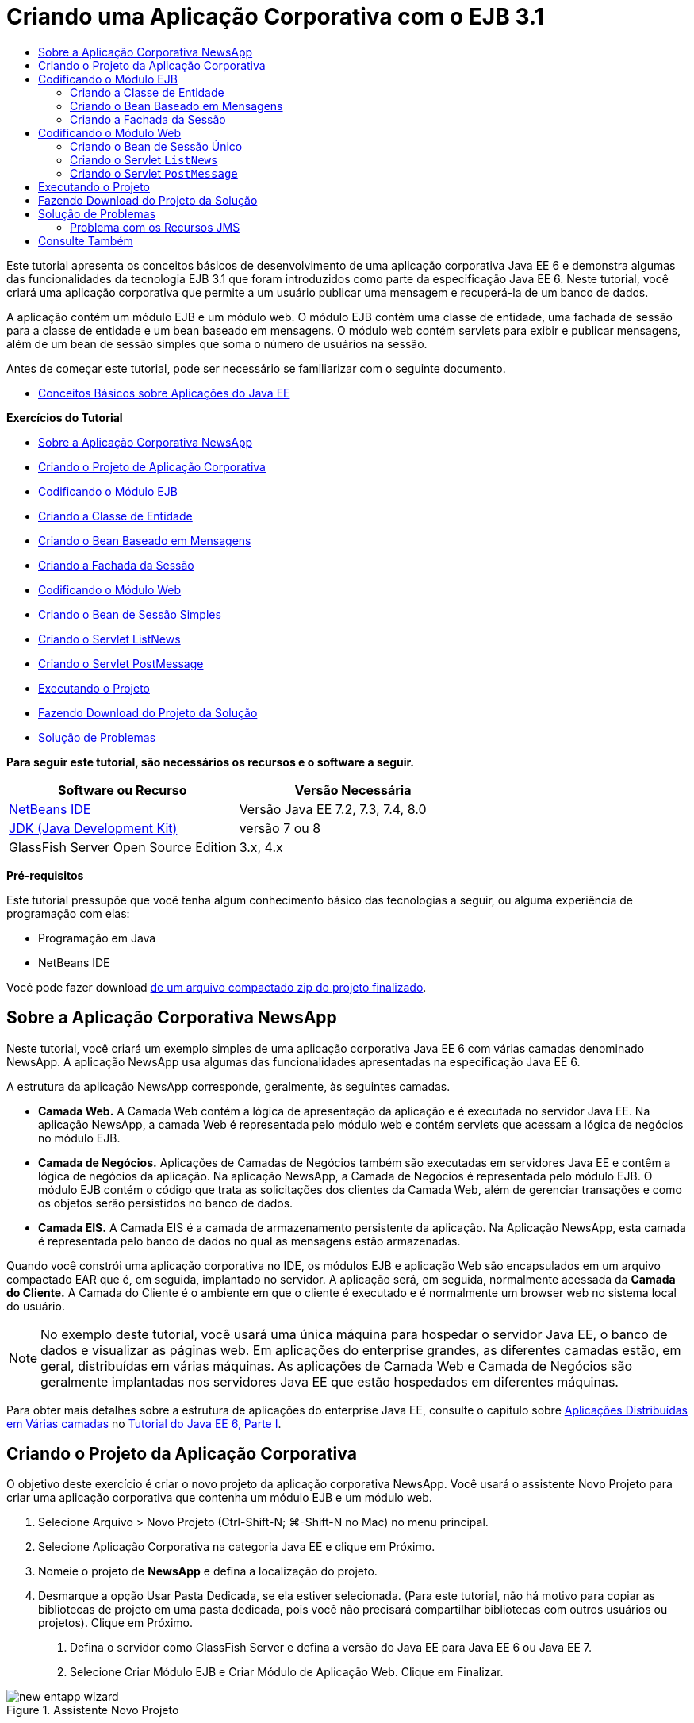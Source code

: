 // 
//     Licensed to the Apache Software Foundation (ASF) under one
//     or more contributor license agreements.  See the NOTICE file
//     distributed with this work for additional information
//     regarding copyright ownership.  The ASF licenses this file
//     to you under the Apache License, Version 2.0 (the
//     "License"); you may not use this file except in compliance
//     with the License.  You may obtain a copy of the License at
// 
//       http://www.apache.org/licenses/LICENSE-2.0
// 
//     Unless required by applicable law or agreed to in writing,
//     software distributed under the License is distributed on an
//     "AS IS" BASIS, WITHOUT WARRANTIES OR CONDITIONS OF ANY
//     KIND, either express or implied.  See the License for the
//     specific language governing permissions and limitations
//     under the License.
//

= Criando uma Aplicação Corporativa com o EJB 3.1
:jbake-type: tutorial
:jbake-tags: tutorials 
:markup-in-source: verbatim,quotes,macros
:jbake-status: published
:icons: font
:syntax: true
:source-highlighter: pygments
:toc: left
:toc-title:
:description: Criando uma Aplicação Corporativa com o EJB 3.1 - Apache NetBeans
:keywords: Apache NetBeans, Tutorials, Criando uma Aplicação Corporativa com o EJB 3.1

Este tutorial apresenta os conceitos básicos de desenvolvimento de uma aplicação corporativa Java EE 6 e demonstra algumas das funcionalidades da tecnologia EJB 3.1 que foram introduzidos como parte da especificação Java EE 6. Neste tutorial, você criará uma aplicação corporativa que permite a um usuário publicar uma mensagem e recuperá-la de um banco de dados.

A aplicação contém um módulo EJB e um módulo web. O módulo EJB contém uma classe de entidade, uma fachada de sessão para a classe de entidade e um bean baseado em mensagens. O módulo web contém servlets para exibir e publicar mensagens, além de um bean de sessão simples que soma o número de usuários na sessão.

Antes de começar este tutorial, pode ser necessário se familiarizar com o seguinte documento.

* link:javaee-gettingstarted.html[+Conceitos Básicos sobre Aplicações do Java EE+]

*Exercícios do Tutorial*

* <<intro,Sobre a Aplicação Corporativa NewsApp>>
* <<Exercise_1,Criando o Projeto de Aplicação Corporativa>>
* <<Exercise_2,Codificando o Módulo EJB>>
* <<Exercise_2a,Criando a Classe de Entidade>>
* <<Exercise_2b,Criando o Bean Baseado em Mensagens>>
* <<Exercise_2c,Criando a Fachada da Sessão>>
* <<Exercise_3,Codificando o Módulo Web>>
* <<Exercise_3a,Criando o Bean de Sessão Simples>>
* <<Exercise_3b,Criando o Servlet ListNews>>
* <<Exercise_3c,Criando o Servlet PostMessage>>
* <<Exercise_4,Executando o Projeto>>
* <<Exercise_5,Fazendo Download do Projeto da Solução>>
* <<Exercise_6,Solução de Problemas>>

*Para seguir este tutorial, são necessários os recursos e o software a seguir.*

|===
|Software ou Recurso |Versão Necessária 

|link:https://netbeans.org/downloads/index.html[+NetBeans IDE+] |Versão Java EE 7.2, 7.3, 7.4, 8.0 

|link:http://www.oracle.com/technetwork/java/javase/downloads/index.html[+JDK (Java Development Kit)+] |versão 7 ou 8 

|GlassFish Server Open Source Edition |3.x, 4.x 
|===

*Pré-requisitos*

Este tutorial pressupõe que você tenha algum conhecimento básico das tecnologias a seguir, ou alguma experiência de programação com elas:

* Programação em Java
* NetBeans IDE

Você pode fazer download link:https://netbeans.org/projects/samples/downloads/download/Samples/JavaEE/NewsAppEE6.zip[+de um arquivo compactado zip do projeto finalizado+].


== Sobre a Aplicação Corporativa NewsApp

Neste tutorial, você criará um exemplo simples de uma aplicação corporativa Java EE 6 com várias camadas denominado NewsApp. A aplicação NewsApp usa algumas das funcionalidades apresentadas na especificação Java EE 6.

A estrutura da aplicação NewsApp corresponde, geralmente, às seguintes camadas.

* *Camada Web.* A Camada Web contém a lógica de apresentação da aplicação e é executada no servidor Java EE. Na aplicação NewsApp, a camada Web é representada pelo módulo web e contém servlets que acessam a lógica de negócios no módulo EJB.
* *Camada de Negócios.* Aplicações de Camadas de Negócios também são executadas em servidores Java EE e contêm a lógica de negócios da aplicação. Na aplicação NewsApp, a Camada de Negócios é representada pelo módulo EJB. O módulo EJB contém o código que trata as solicitações dos clientes da Camada Web, além de gerenciar transações e como os objetos serão persistidos no banco de dados.
* *Camada EIS.* A Camada EIS é a camada de armazenamento persistente da aplicação. Na Aplicação NewsApp, esta camada é representada pelo banco de dados no qual as mensagens estão armazenadas.

Quando você constrói uma aplicação corporativa no IDE, os módulos EJB e aplicação Web são encapsulados em um arquivo compactado EAR que é, em seguida, implantado no servidor. A aplicação será, em seguida, normalmente acessada da *Camada do Cliente.* A Camada do Cliente é o ambiente em que o cliente é executado e é normalmente um browser web no sistema local do usuário.

NOTE:  No exemplo deste tutorial, você usará uma única máquina para hospedar o servidor Java EE, o banco de dados e visualizar as páginas web. Em aplicações do enterprise grandes, as diferentes camadas estão, em geral, distribuídas em várias máquinas. As aplicações de Camada Web e Camada de Negócios são geralmente implantadas nos servidores Java EE que estão hospedados em diferentes máquinas.

Para obter mais detalhes sobre a estrutura de aplicações do enterprise Java EE, consulte o capítulo sobre link:http://download.oracle.com/javaee/6/tutorial/doc/bnaay.html[+Aplicações Distribuídas em Várias camadas+] no link:http://download.oracle.com/javaee/6/tutorial/doc/[+Tutorial do Java EE 6, Parte I+].


== Criando o Projeto da Aplicação Corporativa

O objetivo deste exercício é criar o novo projeto da aplicação corporativa NewsApp. Você usará o assistente Novo Projeto para criar uma aplicação corporativa que contenha um módulo EJB e um módulo web.

1. Selecione Arquivo > Novo Projeto (Ctrl-Shift-N; ⌘-Shift-N no Mac) no menu principal.
2. Selecione Aplicação Corporativa na categoria Java EE e clique em Próximo.
3. Nomeie o projeto de *NewsApp* e defina a localização do projeto.
4. Desmarque a opção Usar Pasta Dedicada, se ela estiver selecionada.
(Para este tutorial, não há motivo para copiar as bibliotecas de projeto em uma pasta dedicada, pois você não precisará compartilhar bibliotecas com outros usuários ou projetos).
Clique em Próximo.


. Defina o servidor como GlassFish Server e defina a versão do Java EE para Java EE 6 ou Java EE 7.


. Selecione Criar Módulo EJB e Criar Módulo de Aplicação Web. Clique em Finalizar.

image::images/new-entapp-wizard.png[title="Assistente Novo Projeto"]

Quando você clica em Finalizar, o IDE cria três projetos: NewsApp, NewsApp-ejb e NewsApp-war. Se expandir o nó NewsApp na janela Projetos, você poderá ver que o projeto da aplicação corporativa não contém nenhum código-fonte. Todos os códigos-fonte estarão contidos nos dois módulos que o assistente criou e que estão listados no nó Módulos Java EE.

O projeto de aplicação corporativa só contém detalhes de configuração e encapsulamento sobre a aplicação. Quando você cria e executa uma aplicação corporativa, o IDE cria um archive EAR e implanta o EAR no servidor. Em alguns casos, o projeto de aplicação corporativa conterá os arquivos do descritor de implantação com informações adicionais, mas esses arquivos não serão necessários durante a criação de uma aplicação corporativa Java EE que seja implantado no GlassFish Server.

image::images/ejb-projectswindow.png[title="Janela Projetos mostrando a estrutura da aplicação"] 


== Codificando o Módulo EJB

Neste exercício, você criará uma classe de entidade, um bean de sessão baseado em mensagens e uma fachada de sessão no módulo EJB. Você também criará uma unidade de persistência para fornecer ao contêiner informações sobre a fonte de dados e como as entidades são gerenciadas, bem como os recursos Java Message Service (JMS) que são usados pelo bean baseado em mensagens.


=== Criando a Classe de Entidade

Neste exercício, você criará a classe de entidade  ``NewsEntity`` . Uma classe de entidade é uma classe Java simples que geralmente representa uma tabela em um banco de dados. Quando você cria a classe de entidade, o IDE adiciona a anotação  ``@Entity``  para definir a classe como uma classe de entidade. Depois de criar a classe, você criará campos na classe para representar os dados que deseja incluir na tabela.

Cada classe de entidade deve ter uma chave primária. Quando você cria a classe de entidade, o IDE adiciona a anotação  ``@Id``  para declarar o campo a ser usado como chave primária. O IDE também adiciona a anotação  ``@GeneratedValue``  e especifica a estratégia de geração de chave para o Id primário.

Para criar a classe  ``NewsEntity`` , execute as seguintes etapas.

1. Clique com o botão direito do mouse no módulo EJB na janela Projetos e selecione Novo > Outro para abrir o assistente Novo arquivo.
2. Na categoria Persistência, selecione Classe de Entidade e clique em Próximo.
3. Digite *NewsEntity* para Nome da Classe.
4. Digite *ejb* para o Pacote.
5. Deixe Tipo de Chave Primária como  ``Longo``  no assistente Nova Classe de Entidade.
6. Selecione Criar Unidade de Persistência. Clique em Próximo.
7. Preserve o Nome default da Unidade de Persistência.
8. Para o Provedor de Persistência, selecione  ``EclipseLink (JPA2.0)(default)`` .
9. Para Fonte de Dados, selecione uma fonte de dados (por exemplo, selecione  ``jdbc/sample``  se quiser usar JavaDB).
10. Confirme que a unidade de persistência está utilizando a Java Transaction API e que Estratégia de Geração de Tabela está definida como Criar, de forma que as tabelas com base nas suas classes de entidade serão criadas quando a aplicação for implantada.

image::images/new-pu-wizard.png[title="Provedor e painel de Banco de Dados"]



. Clique em Finalizar.

Quando você clica em Finalizar, o IDE cria  ``persistence.xml``  e a classe de entidade  ``NewsEntity.java`` . O IDE abre  ``NewsEntity.java``  no Editor de Código-Fonte.

No Editor de Código-Fonte, execute as etapas a seguir.

1. Adicione as seguintes declarações de campo à classe:

[source,java,subs="{markup-in-source}"]
----

private String title;
private String body;
----


. Clique com o botão direito do mouse no Editor de Código-Fonte e selecione Inserir Código (Alt-Insert; Ctrl-I no Mac) e selecione Getter e Setter para abrir a caixa de diálogo Gerar Getters e Setters.


. Selecione os campos  ``body``  e  ``title``  na caixa de diálogo. Clique em Gerar.

image::images/ejb-gettersetter.png[title="Caixa de diálogo Gerar Getters e Setters"]

Quando você clica em Gerar, o IDE adiciona os métodos getter e setter nos campos.



. Salve as alterações em  ``NewsEntity.java`` .

Você pode fechar  ``NewsEntity.java`` .

Para saber mais sobre classes de entidade, consulte o capítulo link:http://java.sun.com/javaee/6/docs/tutorial/doc/bnbpz.html[+Introdução à Java Persistence API+] no link:http://download.oracle.com/javaee/6/tutorial/doc/[+Tutorial do Java EE 6 , Parte I+].


=== Criando o Bean Baseado em Mensagens

Neste exercício, você usará um assistente para criar o bean baseado em mensagens no módulo EJB. O assistente também o ajudará a criar os recursos JMS necessários. O bean baseado em mensagens recebe e processa mensagens enviadas para a fila por um servlet no módulo Web.

Para criar o bean baseado em mensagens, execute as seguintes etapas:

1. Clique com o botão direito do mouse no módulo EJB na janela Projetos e selecione Novo > Outro para abrir o assistente Novo arquivo.
2. Na categoria Enterprise JavaBens, selecione o tipo de arquivo Bean Baseado em Mensagens. Clique em Próximo.
3. Digite *NewMessage* para Nome EJB.
4. Selecione  ``ejb``  na lista drop-down Pacote.
5. Clique no botão Adicionar ao lado do campo Destino do Projeto para abrir a caixa de diálogo Adicionar Destino da Mensagem.
6. Na caixa de diálogo Adicionar Destino da Mensagem, digite *jms/NewMessage* e selecione Fila como o tipo de destino. Clique em OK.
7. Confirme se o destino do projeto está correto. Clique em Finalizar.

image::images/ejb-newmessage.png[title="Assistente Novo Bean Baseado em Mensagens"]

Quando você clica em Finalizar, a classe  ``NewMessage.java``  do bean será aberta no Editor de Código-Fonte. Você pode ver que o IDE adicionou a anotação  ``@MessageDriven``  e as propriedades de configuração à classe.


[source,java,subs="{markup-in-source}"]
----

       
@MessageDriven(mappedName = "jms/NewMessage", activationConfig =  {
        @ActivationConfigProperty(propertyName = "acknowledgeMode", propertyValue = "Auto-acknowledge"),
        @ActivationConfigProperty(propertyName = "destinationType", propertyValue = "javax.jms.Queue")
    })
public class NewMessage implements MessageListener {
----

A anotação  ``@MessageDriven``  informa ao contêiner que o componente é um bean baseado em mensagens e especifica o recurso JMS usado pelo bean. Quando o IDE gera a classe, o Nome Mapeado do recurso ( ``jms/NewMessage`` ) é derivado do nome da classe ( ``NewMessage.java`` ). O recurso JMS é mapeado para o nome JNDI do destino do qual o bean recebe mensagens. O assistente Novo Bean Baseado em Mensagens também adiciona as informações dos recursos JMS ao  ``glassfish-resources.xml`` . Não é necessário configurar os descritores de implantação para especificar os recursos JMS. Se usar a ação Executar no IDE para implantar a aplicação no GlassFish, os recursos JMS serão criados no servidor na implantação.

As especificações do EJB permitem que você use anotações para introduzir recursos diretamente em uma classe. Agora você usará anotações para introduzir o recurso  ``MessageDrivenContext``  em sua classe e, em seguida, injetar o recurso  ``PersistenceContext`` , que será usado pela EntityManager API para gerenciar as instâncias de entidade persistentes. Você adicionará as anotações à classe no Editor de Código-Fonte.

1. Injetamos o recurso  ``MessageDrivenContext``  na classe adicionando o seguinte campo anotado (em negrito) à classe:

[source,java,subs="{markup-in-source}"]
----

public class NewMessage implements MessageListener {

*@Resource
private MessageDrivenContext mdc;*
----


. Introduza o gerenciador de entidades na classe clicando com o botão direito do mouse no código e selecionando Inserir Código (Alt-Insert; Ctrl-I no Mac), e selecionando Usar Gerenciador de Entidades no menu pop-up. O IDE adiciona a seguinte anotação  ``@PersistenceContext``  ao seu código-fonte.

[source,java,subs="{markup-in-source}"]
----

@PersistenceContext(unitName = "NewsApp-ejbPU")
private EntityManager em;
----
O IDE também gera o seguinte método  ``persist`` .

[source,java,subs="{markup-in-source}"]
----

public void persist(Object object) {
    em.persist(object);
}
----


. Modifique o método  ``persist``  para alterar o nome para  ``save`` . O método deve ter uma aparência semelhante a esta:

[source,java,subs="{markup-in-source}"]
----

public void *save*(Object object) {     
    em.persist(object);
}
----


. Modifique o método  ``onMessage``  adicionando o seguinte código (em negrito) ao corpo do método.

[source,java,subs="{markup-in-source}"]
----

public void onMessage(Message message) {
    *ObjectMessage msg = null;
    try {
        if (message instanceof ObjectMessage) {
            msg = (ObjectMessage) message;
            NewsEntity e = (NewsEntity) msg.getObject();
            save(e);            
        }
    } catch (JMSException e) {
        e.printStackTrace();
        mdc.setRollbackOnly();
    } catch (Throwable te) {
        te.printStackTrace();
    }*
}
----


. Clique com o botão direito do mouse no editor e escolha Corrigir Importações (Alt-Shift-I; ⌘-Shift-I no Mac) para gerar quaisquer instruções de importação necessárias. Salve as alterações.

NOTE:  Quando geramos as instruções de importação, queremos *garantir a importação das bibliotecas  ``javax.jms`` e  ``javax.annotation.Resource`` *.

Para obter mais detalhes sobre beans baseados em mensagens, consulte o capítulo link:http://java.sun.com/javaee/6/docs/tutorial/doc/gipko.html[+O que é um Bean Baseado em Mensagem?+] no link:http://download.oracle.com/javaee/6/tutorial/doc/[+Tutorial do Java EE 6 , Parte I+].


=== Criando a Fachada da Sessão

Neste exercício, você criará uma fachada de sessão para a classe de entidade NewsEntity. A especificação EJB 3.0 simplificou a criação de beans de sessão reduzindo a quantidade de códigos necessários e permitindo o uso de anotações para declarar uma classe como um Bean de sessão. A especificação EJB 3.1 simplifica ainda mais os requisitos dos beans de sessão, ao tornar opcionais as interfaces de negócios. Os beans de sessão podem ser acessados por clientes locais por meio de uma interface local ou de uma view sem interface. Neste tutorial, você não criará uma interface para o bean. Os servlets da aplicação web acessarão o bean usando uma view sem interface.

Para criar a fachada de sessão, execute as seguintes etapas:

1. Clique com o botão direito do mouse no módulo EJB e escolha Novo > Outro.
2. Na categoria Persistência, selecione Beans de Sessão em Classes de Entidade. Clique em Próximo.
3. Selecione  ``ejb.NewsEntity``  na lista de classes de entidades disponíveis e clique em Adicionar para mover a classe para o painel Classes de Entidades Selecionadas. Clique em Próximo.
4. Verifique se o Pacote está definido como  ``ejb`` . Clique em Finalizar.

image::images/ejb-sessionforentity.png[title="Assistente Novo Bean Baseado em Mensagens"]

Quando você clica em Finalizar, o IDE gera a classe de fachada da sessão  ``NewsEntityFacade.java``  e  ``AbstractFacade.java`` , e abre os arquivos no editor. Como podemos ver no código gerado, a anotação  ``@Stateless``  é usada para declarar a classe  ``NewsEntityFacade.java``  como um componente de bean de sessão sem estado. O IDE também adiciona a anotação  ``PersistenceContext``  para injetar o recurso diretamente no componente do bean de sessão.  ``NewsEntityFacade.java``  estende  ``AbstractFacade.java`` , que contém a lógica de negócio e gerencia a transação.

NOTE:  Interfaces remotas ainda são necessárias, se os beans forem ser acessados por clientes remotos.

Para obter mais informações sobre beans de sessão, consulte o capítulo link:http://java.sun.com/javaee/6/docs/tutorial/doc/gipjg.html[+O que é um Bean de Sessão?+] no link:http://download.oracle.com/javaee/6/tutorial/doc/[+Tutorial do Java EE 6, Parte I+].


== Codificando o Módulo Web

Nesta seção, você criará dois servlets no módulo Web. O servlet ListNews recupera as mensagens do banco de dados usando a fachada de entidade no módulo EJB. O servlet PostMessage é usado para enviar mensagens JMS.

Nesta seção, você criará também um bean de sessão simples no módulo web que contará o número de usuários que estão atualmente na sessão. A especificação EJB 3.1 permite criar enterprise beans em aplicações Web. Antes do EJB 3.1, todos os enterprise beans tinham que estar em módulos EJB.


=== Criando o Bean de Sessão Único

A especificação EJB 3.1 introduz a anotação  ``@Singleton``  que permite criar facilmente beans de sessão únicos. O EJB 3.1 também define anotações adicionais para a configuração de propriedades de beans de sessão únicos como quando o bean é instanciado.

Depois que o bean de sessão único é instanciado, ele existirá durante o ciclo de vida da aplicação. Como o seu próprio nome diz, pode haver somente uma única instância de um bean de sessão único na aplicação. Como os beans de sessão sem estado, os beans de sessão únicos podem ter vários clientes.

Para criar o bean da sessão único, execute as seguintes etapas.

1. Clique com o botão direito do mouse no módulo Web e selecione Novo > Outro para abrir o assistente Novo Arquivo.
2. Selecione o Bean de Sessão na categoria Enterprise JavaBeans. Clique em Próximo.
3. Digite *SessionManagerBean* para Nome EJB.
4. Digite *ejb* para o nome do Pacote.
5. Selecione Único. Clique em Finalizar.

image::images/ejb-newsingleton.png[title="Criando um bean de sessão único no assistente Novo Bean de Sessão"]

Quando você clica em Finalizar, o IDE gera a classe do bean de sessão único e abre a classe no Editor. Você pode ver que o IDE adicionou a anotação  ``@Singleton``  à classe para declarar um bean de sessão único. O assistente também anotou a classe com  ``@LocalBean`` .


[source,java,subs="{markup-in-source}"]
----

@Singleton
@LocalBean
public class SessionManagerBean {

}
----

1. Anote a classe com  ``@WebListener``  e implemente  ``HttpSessionListener`` .

[source,java,subs="{markup-in-source}"]
----

@Singleton
@LocalBean
*@WebListener*
public class SessionManagerBean *implements HttpSessionListener*{

}
----

A anotação  ``@WebListener``  é parte da API do Servlet 3.0 e permite implementar um listener diretamente no seu código.

Quando você implementa  ``HttpSessionListener`` , o IDE exibe uma advertência na margem.



. Clique no emblema de advertência na margem esquerda e selecione "Implementar todos os métodos abstratos".

image::images/ejb-implementabstract.png[title="Dica do editor para implementar métodos abstratos"]

O IDE adiciona os métodos  ``sessionCreated``  e  ``sessionDestroyed`` .



. Adicione o campo estático  ``counter``  e defina o valor inicial como  ``0`` .

[source,java,subs="{markup-in-source}"]
----

@LocalBean
@WebListener
public class SessionManagerBean implements HttpSessionListener{
    *private static int counter = 0;*
----


. Modifique os corpos gerados dos métodos  ``sessionCreated``  e  ``sessionDestroyed``  para aumentar o valor de um campo quando uma nova sessão for iniciada e para diminuir o valor quando uma sessão for finalizada. O valor será armazenado no campo  ``counter`` .

[source,java,subs="{markup-in-source}"]
----

public void sessionCreated(HttpSessionEvent se) {
    *counter++;*
}

public void sessionDestroyed(HttpSessionEvent se) {
    *counter--;*
}
----


. Adicione o método a seguir, que retorna o valor atual de  ``counter`` .

[source,java,subs="{markup-in-source}"]
----

public int getActiveSessionsCount() {
        return counter;
    }
----

Você chamará este método de um servlet para exibir o número atual de usuários/sessões abertas.



. Salve as alterações.

O código para o bean de sessão deve ter agora a seguinte aparência.


[source,java,subs="{markup-in-source}"]
----

@Singleton
@LocalBean
@WebListener
public class SessionManagerBean implements HttpSessionListener {
    private static int counter = 0;

    public void sessionCreated(HttpSessionEvent se) {
        counter++;
    }

    public void sessionDestroyed(HttpSessionEvent se) {
        counter--;
    }

    public int getActiveSessionsCount() {
        return counter;
    }

}
----

Para obter mais detalhes sobre beans de sessão únicos, consulte o capítulo link:http://java.sun.com/javaee/6/docs/tutorial/doc/gipjg.html[+O que é um Bean de Sessão?+] no link:http://download.oracle.com/javaee/6/tutorial/doc/[+Tutorial do Java EE 6 , Parte I+].


=== Criando o Servlet  ``ListNews`` 

Neste exercício, você criará um servlet simples para exibir as mensagens armazenadas. Você usará anotações para chamar o Enterprise Bean NewsEntityFacade do servlet.

1. Clique com o botão direito do mouse em um projeto de módulo web e selecione Novo > Servlet.
2. Digite *ListNews* para o Nome da Classe.
3. Insira *web* como o nome do Pacote. Clique em Finalizar.

Quando você clicar em Finalizar, a classe  ``ListNews.java``  irá se abrir no Editor de Código-Fonte. No editor de código-fonte, execute as etapas a seguir.

1. Clique com o botão direito do mouse no editor de código-fonte, selecione Inserir Código (Alt-Insert; Ctrl-I no Mac) e selecione Chamar Enterprise Bean.
2. Na caixa de diálogo Chamar Enterprise Bean, expanda o nó NewsApp-ejb e selecione NewEntityFacade. Clique em OK.

O IDE adiciona a anotação  ``@EJB``  para injetar o enterprise bean.



. Use a caixa de diálogo Chamar Enterprise Bean novamente para injetar SessionManagerBean no nó NewsApp-war.

Você verá no seu código as seguintes anotações que injetam os dois enterprise beans.


[source,java,subs="{markup-in-source}"]
----

@WebServlet(name = "ListNews", urlPatterns = {"/ListNews"})
public class ListNews extends HttpServlet {

    @EJB
    private SessionManagerBean sessionManagerBean;
    @EJB
    private NewsEntityFacade newsEntityFacade;
                
----

Você também pode ver que a anotação  ``@WebServlet``  é usada para declarar a classe um servlet e especificar o nome do servlet. A anotação  ``@WebServlet``  faz parte da API do Servlet 3.0 introduzida na especificação Java EE 6. Você pode identificar os servlets usando a anotação, em vez de no descritor de implantação  ``web.xml`` . A aplicação NewsApp não contém  ``web.xml`` .



. No método  ``processRequest`` , adicione o seguinte código (em negrito) para retornar a sessão atual ou criar uma nova sessão.

[source,java,subs="{markup-in-source}"]
----

protected void processRequest(HttpServletRequest request, HttpServletResponse response)
        throws ServletException, IOException {
        *request.getSession(true);*
        response.setContentType("text/html;charset=UTF-8");
----


. Adicione o seguinte código (em negrito) ao método  ``processRequest``  para imprimir as mensagens e adicionar um link ao servlet PostMessage. (Remova os comentários do código no método, se necessário.)

[source,xml,subs="{markup-in-source}"]
----

out.println("<h1>Servlet ListNews at " + request.getContextPath () + "</h1>");

*List news = newsEntityFacade.findAll();
for (Iterator it = news.iterator(); it.hasNext();) {
    NewsEntity elem = (NewsEntity) it.next();
    out.println(" <b>"+elem.getTitle()+" </b><br />");
    out.println(elem.getBody()+"<br /> ");
}
out.println("<a href='PostMessage'>Add new message</a>");*

out.println("</body>");
                    
----


. Adicione o código seguinte (em negrito) para recuperar e imprimir o número de usuários/sessões abertas.

[source,xml,subs="{markup-in-source}"]
----

out.println("<a href='PostMessage'>Add new message</a>");

*out.println("<br><br>");
out.println(sessionManagerBean.getActiveSessionsCount() + " user(s) reading the news.");*

out.println("</body>");
                    
----


. Pressione Ctrl-Shift-I para gerar as instruções de importação necessárias para a classe. Ao gerar as instruções de importação, você deseja *importar as bibliotecas  ``java.util`` *.


. Salve as alterações feitas no arquivo.


=== Criando o Servlet  ``PostMessage`` 

Neste exercício, você criará o servlet  ``PostMessage``  que será usado para enviar mensagens. Você usará anotações para injetar os recursos JMS que criou diretamente no servlet, especificando o nome da variável e o nome para o qual é mapeado. Em seguida, você adicionará o código para enviar a mensagem JMS e o código para o form HTML para adicionar uma mensagem.

1. Clique com o botão direito do mouse em um projeto de módulo web e selecione Novo > Servlet.
2. Digite  ``PostMessage``  para Nome da Classe.
3. Insira  ``web``  para nome do Pacote e clique em Finalizar.

Quando você clica em Finalizar, a classe  ``PostMessage.java``  se abrirá no editor de código-fonte. No editor de código-fonte, execute as etapas a seguir.

1. Use anotações para injetar os recursos  ``ConnectionFactory``  e  ``Queue``  adicionando as seguintes declarações de campo (em negrito):

[source,java,subs="{markup-in-source}"]
----

@WebServlet(name="PostMessage", urlPatterns={"/PostMessage"})
public class PostMessage extends HttpServlet {                
    *@Resource(mappedName="jms/NewMessageFactory")
    private  ConnectionFactory connectionFactory;

    @Resource(mappedName="jms/NewMessage")
    private  Queue queue;*
----


. Agora você insere o código para enviar as mensagens JMS adicionando o seguinte código em negrito ao método  ``processRequest`` :

[source,java,subs="{markup-in-source}"]
----

response.setContentType("text/html;charset=UTF-8");

// Add the following code to send the JMS message
*String title=request.getParameter("title");
String body=request.getParameter("body");
if ((title!=null) &amp;&amp; (body!=null)) {
    try {
        Connection connection = connectionFactory.createConnection();
        Session session = connection.createSession(false, Session.AUTO_ACKNOWLEDGE);
        MessageProducer messageProducer = session.createProducer(queue);

        ObjectMessage message = session.createObjectMessage();
        // here we create NewsEntity, that will be sent in JMS message
        NewsEntity e = new NewsEntity();
        e.setTitle(title);
        e.setBody(body);

        message.setObject(e);                
        messageProducer.send(message);
        messageProducer.close();
        connection.close();
        response.sendRedirect("ListNews");

    } catch (JMSException ex) {
        ex.printStackTrace();
    }
}*
                        
PrintWriter out = response.getWriter();
                    
----


. Adicione as linhas a seguir (em negrito) ao método  ``processRequest``  para adicionar o form web para adicionar uma mensagem. (Remova o comentário do código para imprimir o HTML, se necessário.)

[source,xml,subs="{markup-in-source}"]
----

out.println("Servlet PostMessage at " + request.getContextPath() + "</h1>");

// The following code adds the form to the web page
*out.println("<form>");
out.println("Title: <input type='text' name='title'><br/>");
out.println("Message: <textarea name='body'></textarea><br/>");
out.println("<input type='submit'><br/>");
out.println("</form>");*

out.println("</body>");
                
----


. Pressione Ctrl-Shift-I para gerar as instruções de importação necessárias para a classe.

NOTE:  ao selecionar bibliotecas para importação para  ``Connection`` ,  ``ConnectionFactory`` ,  ``Session``  e ``Queue`` , *certifique-se de importar as bibliotecas  ``javax.jms`` *.

image::images/import-jms.png[title="Selecione as bibliotecas JMS na caixa de diálogo Corrigir Todas as Importações"]



. Salve as alterações feitas no arquivo.


==  Executando o Projeto

Você agora pode executar o projeto. Quando executamos o projeto, queremos que o browser abra a página com o servlet  ``ListNews. ``  Para isso, especificamos o URL na caixa de diálogo Propriedades da aplicação corporativa. O URL é relativo ao caminho de contexto da aplicação. Após inserirmos o URL relativo, poderemos construir, implantar e executar a aplicação a partir da janela Projetos.

Para definir o URL relativo e executar a aplicação, faça o seguinte:

1. Na janela Projetos, clique com o botão direito do mouse no nó da aplicação corporativa NewsApp e selecione Propriedades no menu pop-up.
2. Selecione Executar no painel Categorias.
3. No campo de texto do URL relativo, digite */ListNews*.
4. Clique em OK.
5. Na janela Projetos, clique com o botão direito do mouse no nó da aplicação corporativa NewsApp e selecione Executar.

Quando você executa o projeto, o servlet  ``ListNews``  é aberto no browser e exibe uma lista das mensagens no banco de dados. Quando você executa o projeto pela primeira vez, o banco de dados está vazio, mas você pode clicar em Adicionar Mensagem para adicionar uma mensagem.

image::images/ejb-browser1.png[title="A página do Servlet ListNews"]

Quando você adiciona uma mensagem com o servlet  ``PostMessage`` , a mensagem é enviada para o bean baseado em mensagens para gravar em armazenamento persistente e o servlet  ``ListNews``  é chamado para exibir as mensagens no banco de dados. A lista de mensagens no banco de dados recuperada por  ``ListNews``  em geral ainda não contém a nova mensagem, porque o serviço de mensagens é assíncrono.


== Fazendo Download do Projeto da Solução

Você pode fazer o download da solução para este projeto como um projeto das seguintes formas.

* Faça download link:https://netbeans.org/projects/samples/downloads/download/Samples%252FJavaEE%252FNewsAppEE6.zip[+de um arquivo compactado zip do projeto finalizado+].
* Faça o check-out do código-fonte do projeto das Amostras do NetBeans ao executar as etapas a seguir:
1. Escolha Equipe > Subversion > Efetuar check-out no menu principal.
2. Na caixa de diálogo Efetuar Check-out, insira o Repositório URL a seguir:
 ``https://svn.netbeans.org/svn/samples~samples-source-code`` 
Clique em Próximo.


. Clique em Procurar para abrir a caixa de diálogo Procurar Pastas do Repositório.


. Expanda o nó raiz e selecione *samples/javaee/NewsAppEE6*. Clique em OK.


. Especifique a Pasta Local para o códigos-fonte (a pasta local precisa estar vazia).


. Clique em Finalizar.

Quando você clica em Finalizar, o IDE inicializa a pasta local como um repositório Subversion e verifica os códigos-fonte do projeto.



. Clique em Abrir Projeto na caixa de diálogo exibida quando o check-out for concluído.

*Observações.*

* É necessário um cliente Subversion para verificar os códigos-fonte. Para saber mais sobre a instalação do Subversion, consulte a seção link:../ide/subversion.html#settingUp[+Configurando o Subversion+] no link:../ide/subversion.html[+Guia do Subversion no NetBeans IDE+].


== Solução de Problemas

A seguir estão alguns dos problemas que você poderá encontrar ao criar o projeto.


=== Problema com os Recursos JMS

Ao usar o assistente para criar recursos JMS, você poderá receber a seguinte mensagem de erro na janela de saída:


[source,java,subs="{markup-in-source}"]
----

[com.sun.enterprise.connectors.ConnectorRuntimeException:
                    JMS resource not created : jms/Queue]
                
----

Esta mensagem pode indicar que o recurso JMS não foi criado ou não foi registrado no servidor de aplicações. Você pode usar a Console de Admin do servidor de aplicações para verificar, criar e editar recursos JMS.

Para abrir a Console Admin, faça o seguinte:

1. Confirme se o servidor de aplicações está sendo executado, expandindo o nó Servidores na janela Serviços do IDE. Uma pequena seta verde ao lado do nó do servidor de aplicações indica que o servidor está sendo executado.
2. Clique com o botão direito do mouse no nó do servidor de aplicações e selecione Exibir Console Admin para abrir a janela de log-in no browser.
3. Faça log-in no servidor. O nome de usuário e a senha default são  ``admin``  e  ``adminadmin`` .
4. Na Console Admin no browser, expanda o nó Recursos e o nó Recursos JMS no quadro à esquerda.
5. Clique nos links Fábricas de Conexão e Recursos de Destino no quadro à esquerda para verificar se os recursos estão registrados no servidor e, se necessário, modifique os recursos. Se os recursos não existirem, crie-os na Console Admin.

Certifique-se de que o recurso de fábrica de conexões JMS no servlet PostMessage esteja mapeado para o nome JNDI correto do recurso de fábrica de conexões JMS registrado no Servidor de Aplicações Sun Java System.

Os seguintes recursos devem estar registrados no Servidor de Aplicações Sun Java System:

* um recurso de Destino com o nome JNDI  ``jms/NewMessage``  e digite  ``javax.jms.Queue`` 
* um recurso de Fábrica de Conexões com o nome JNDI  ``jms/NewMessageFactory``  e digite  ``javax.jms.QueueConnectionFactory`` 


link:/about/contact_form.html?to=3&subject=Feedback:%20Creating%20an%20Enterprise%20Application%20with%20EJB%203.1[+Enviar Feedback neste Tutorial+]



== Consulte Também

Para obter mais informações sobre o uso do NetBeans IDE para desenvolver aplicações Java EE, consulte os seguintes recursos:

* link:javaee-intro.html[+Introdução à Tecnologia Java EE+]
* link:javaee-gettingstarted.html[+Conceitos Básicos sobre Aplicações do Java EE+]
* link:../web/quickstart-webapps.html[+Introdução ao Desenvolvimento de Aplicações Web+]
* link:../../trails/java-ee.html[+Trilha de Aprendizado do Java EE e Java Web+]

Para obter mais informações sobre o uso de enterprise beans, consulte o link:http://docs.oracle.com/javaee/7/tutorial/doc/ejb-intro.htm[+Tutorial do Java EE 7+].

Para enviar comentários e sugestões, obter suporte e se manter informado sobre os mais recentes desenvolvimentos das funcionalidades de desenvolvimento do Java EE do NetBeans IDE, link:../../../community/lists/top.html[+inscreva-se na lista de correspondência de nbj2ee+].

